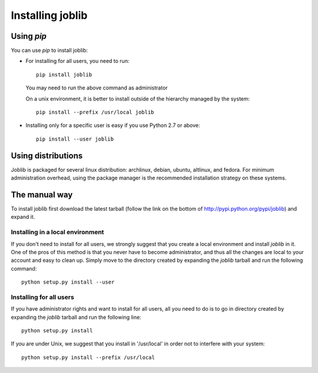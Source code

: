 Installing joblib
===================

Using `pip`
------------

You can use `pip` to install joblib:

* For installing for all users, you need to run::

    pip install joblib

  You may need to run the above command as administrator

  On a unix environment, it is better to install outside of the hierarchy
  managed by the system::

    pip install --prefix /usr/local joblib

* Installing only for a specific user is easy if you use Python 2.7 or
  above::

    pip install --user joblib

Using distributions
--------------------

Joblib is packaged for several linux distribution: archlinux, debian,
ubuntu, altlinux, and fedora. For minimum administration overhead, using the
package manager is the recommended installation strategy on these
systems.

The manual way
---------------

To install joblib first download the latest tarball (follow the link on
the bottom of http://pypi.python.org/pypi/joblib) and expand it.

Installing in a local environment
..................................

If you don't need to install for all users, we strongly suggest that you
create a local environment and install `joblib` in it. One of the pros of
this method is that you never have to become administrator, and thus all
the changes are local to your account and easy to clean up.
Simply move to the directory created by expanding the `joblib` tarball
and run the following command::

    python setup.py install --user

Installing for all users
........................

If you have administrator rights and want to install for all users, all
you need to do is to go in directory created by expanding the `joblib`
tarball and run the following line::

    python setup.py install

If you are under Unix, we suggest that you install in '/usr/local' in
order not to interfere with your system::

    python setup.py install --prefix /usr/local
